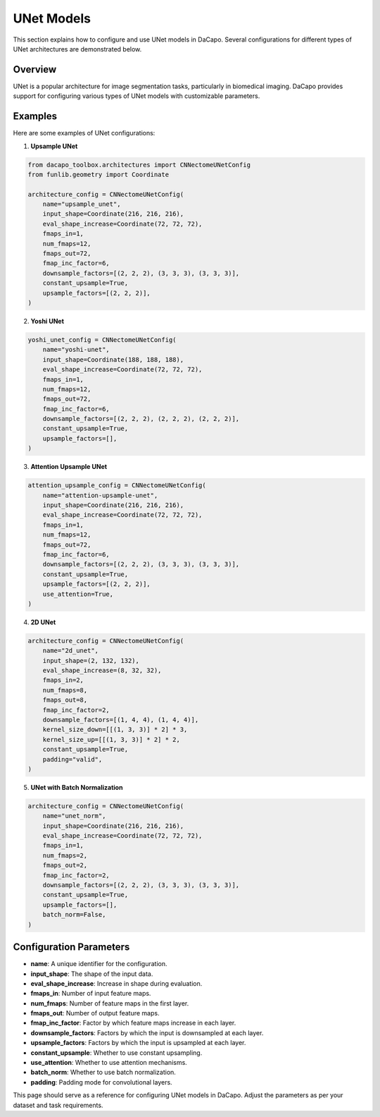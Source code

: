 UNet Models
===========

This section explains how to configure and use UNet models in DaCapo. Several configurations for different types of UNet architectures are demonstrated below.

Overview
--------

UNet is a popular architecture for image segmentation tasks, particularly in biomedical imaging. DaCapo provides support for configuring various types of UNet models with customizable parameters.

Examples
--------

Here are some examples of UNet configurations:

1. **Upsample UNet**

.. code-block:: python

    from dacapo_toolbox.architectures import CNNectomeUNetConfig
    from funlib.geometry import Coordinate

    architecture_config = CNNectomeUNetConfig(
        name="upsample_unet",
        input_shape=Coordinate(216, 216, 216),
        eval_shape_increase=Coordinate(72, 72, 72),
        fmaps_in=1,
        num_fmaps=12,
        fmaps_out=72,
        fmap_inc_factor=6,
        downsample_factors=[(2, 2, 2), (3, 3, 3), (3, 3, 3)],
        constant_upsample=True,
        upsample_factors=[(2, 2, 2)],
    )

2. **Yoshi UNet**

.. code-block:: python

    yoshi_unet_config = CNNectomeUNetConfig(
        name="yoshi-unet",
        input_shape=Coordinate(188, 188, 188),
        eval_shape_increase=Coordinate(72, 72, 72),
        fmaps_in=1,
        num_fmaps=12,
        fmaps_out=72,
        fmap_inc_factor=6,
        downsample_factors=[(2, 2, 2), (2, 2, 2), (2, 2, 2)],
        constant_upsample=True,
        upsample_factors=[],
    )

3. **Attention Upsample UNet**

.. code-block:: python

    attention_upsample_config = CNNectomeUNetConfig(
        name="attention-upsample-unet",
        input_shape=Coordinate(216, 216, 216),
        eval_shape_increase=Coordinate(72, 72, 72),
        fmaps_in=1,
        num_fmaps=12,
        fmaps_out=72,
        fmap_inc_factor=6,
        downsample_factors=[(2, 2, 2), (3, 3, 3), (3, 3, 3)],
        constant_upsample=True,
        upsample_factors=[(2, 2, 2)],
        use_attention=True,
    )

4. **2D UNet**

.. code-block:: python

    architecture_config = CNNectomeUNetConfig(
        name="2d_unet",
        input_shape=(2, 132, 132),
        eval_shape_increase=(8, 32, 32),
        fmaps_in=2,
        num_fmaps=8,
        fmaps_out=8,
        fmap_inc_factor=2,
        downsample_factors=[(1, 4, 4), (1, 4, 4)],
        kernel_size_down=[[(1, 3, 3)] * 2] * 3,
        kernel_size_up=[[(1, 3, 3)] * 2] * 2,
        constant_upsample=True,
        padding="valid",
    )

5. **UNet with Batch Normalization**

.. code-block:: python

    architecture_config = CNNectomeUNetConfig(
        name="unet_norm",
        input_shape=Coordinate(216, 216, 216),
        eval_shape_increase=Coordinate(72, 72, 72),
        fmaps_in=1,
        num_fmaps=2,
        fmaps_out=2,
        fmap_inc_factor=2,
        downsample_factors=[(2, 2, 2), (3, 3, 3), (3, 3, 3)],
        constant_upsample=True,
        upsample_factors=[],
        batch_norm=False,
    )

Configuration Parameters
------------------------

- **name**: A unique identifier for the configuration.
- **input_shape**: The shape of the input data.
- **eval_shape_increase**: Increase in shape during evaluation.
- **fmaps_in**: Number of input feature maps.
- **num_fmaps**: Number of feature maps in the first layer.
- **fmaps_out**: Number of output feature maps.
- **fmap_inc_factor**: Factor by which feature maps increase in each layer.
- **downsample_factors**: Factors by which the input is downsampled at each layer.
- **upsample_factors**: Factors by which the input is upsampled at each layer.
- **constant_upsample**: Whether to use constant upsampling.
- **use_attention**: Whether to use attention mechanisms.
- **batch_norm**: Whether to use batch normalization.
- **padding**: Padding mode for convolutional layers.

This page should serve as a reference for configuring UNet models in DaCapo. Adjust the parameters as per your dataset and task requirements.
